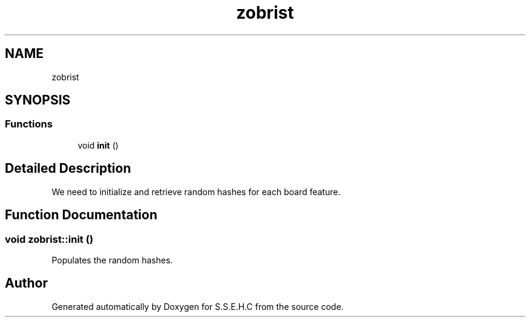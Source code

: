 .TH "zobrist" 3 "Sat Feb 20 2021" "S.S.E.H.C" \" -*- nroff -*-
.ad l
.nh
.SH NAME
zobrist
.SH SYNOPSIS
.br
.PP
.SS "Functions"

.in +1c
.ti -1c
.RI "void \fBinit\fP ()"
.br
.in -1c
.SH "Detailed Description"
.PP 
We need to initialize and retrieve random hashes for each board feature\&. 
.SH "Function Documentation"
.PP 
.SS "void zobrist::init ()"
Populates the random hashes\&. 
.SH "Author"
.PP 
Generated automatically by Doxygen for S\&.S\&.E\&.H\&.C from the source code\&.

